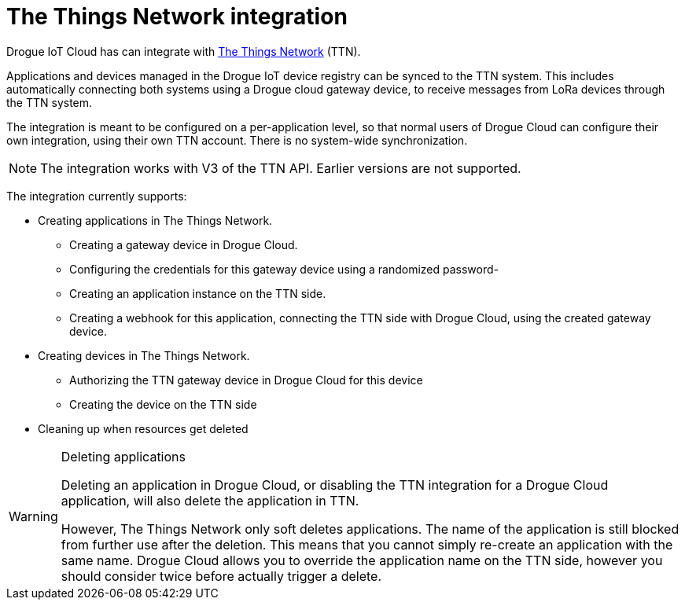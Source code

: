 = The Things Network integration

Drogue IoT Cloud has can integrate with https://www.thethingsnetwork.org/[The Things Network] (TTN).

Applications and devices managed in the Drogue IoT device registry can be synced to the TTN system. This
includes automatically connecting both systems using a Drogue cloud gateway device, to receive messages
from LoRa devices through the TTN system.

The integration is meant to be configured on a per-application level, so that normal users of Drogue Cloud
can configure their own integration, using their own TTN account. There is no system-wide synchronization.

NOTE: The integration works with V3 of the TTN API. Earlier versions are not supported.

The integration currently supports:

* Creating applications in The Things Network.
  ** Creating a gateway device in Drogue Cloud.
  ** Configuring the credentials for this gateway device using a randomized password-
  ** Creating an application instance on the TTN side.
  ** Creating a webhook for this application, connecting the TTN side with Drogue Cloud, using the created gateway device.
* Creating devices in The Things Network.
  ** Authorizing the TTN gateway device in Drogue Cloud for this device
  ** Creating the device on the TTN side
* Cleaning up when resources get deleted

[WARNING]
.Deleting applications
====
Deleting an application in Drogue Cloud, or disabling the TTN integration for a Drogue Cloud application,
will also delete the application in TTN.

However, The Things Network only soft deletes applications. The name of the application is still blocked
from further use after the deletion. This means that you cannot simply re-create an application with
the same name. Drogue Cloud allows you to override the application name on the TTN side, however you
should consider twice before actually trigger a delete.
====
